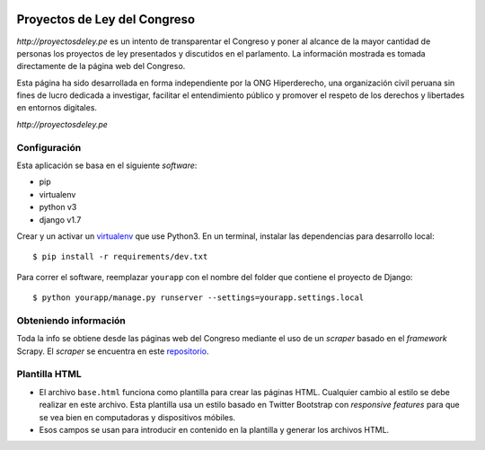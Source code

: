 |Build Status| |Cover alls|


Proyectos de Ley del Congreso
=============================

`http://proyectosdeley.pe` es un intento de transparentar el Congreso y poner al alcance de la mayor cantidad de personas los proyectos de ley presentados y discutidos en el parlamento. La información mostrada es tomada directamente de la página web del Congreso.

Esta página ha sido desarrollada en forma independiente por la ONG Hiperderecho, una organización civil peruana sin fines de lucro dedicada a investigar, facilitar el entendimiento público y promover el respeto de los derechos y libertades en entornos digitales.

`http://proyectosdeley.pe`

Configuración
-------------

Esta aplicación se basa en el siguiente *software*:

* pip
* virtualenv
* python v3
* django v1.7

Crear y un activar un virtualenv_ que use Python3. En un terminal, instalar 
las dependencias para desarrollo local::

    $ pip install -r requirements/dev.txt

.. _virtualenv: http://docs.python-guide.org/en/latest/dev/virtualenvs/

Para correr el software, reemplazar ``yourapp`` con el nombre
del folder que contiene el proyecto de Django::

    $ python yourapp/manage.py runserver --settings=yourapp.settings.local


Obteniendo información
----------------------
Toda la info se obtiene desde las páginas web del Congreso mediante el uso de
un *scraper* basado en el *framework* Scrapy. El *scraper* se encuentra en
este repositorio_.

.. _repositorio: https://github.com/proyectosdeley/proyectos_de_ley_scraper

Plantilla HTML
--------------
* El archivo ``base.html`` funciona como plantilla para crear las páginas HTML.
  Cualquier cambio al estilo se debe realizar en este archivo. Esta plantilla
  usa un estilo basado en Twitter Bootstrap con *responsive features* para que
  se vea bien en computadoras y dispositivos móbiles.
* Esos campos se usan para introducir en contenido en la plantilla y generar
  los archivos HTML.

.. |Build Status| image:: https://travis-ci.org/proyectosdeley/proyectos_de_ley.svg?branch=master
   :target: https://travis-ci.org/proyectosdeley/proyectos_de_ley
.. |Cover alls| image:: https://coveralls.io/repos/proyectosdeley/proyectos_de_ley/badge.png
   :target: https://coveralls.io/r/proyectosdeley/proyectos_de_ley

